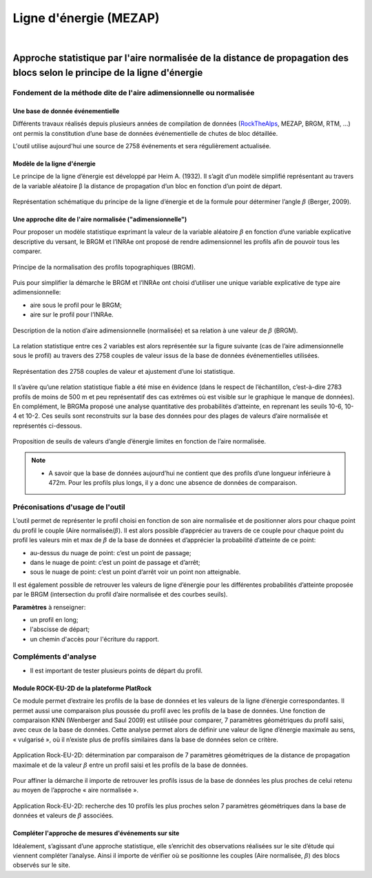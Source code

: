 Ligne d'énergie (MEZAP)
=======================

.. image:: icones/rock_128.png
   :align: center
   :scale: 50%
   
|

Approche statistique par l'aire normalisée de la distance de propagation des blocs selon le principe de la ligne d'énergie
--------------------------------------------------------------------------------------------------------------------------

Fondement de la méthode dite de l'aire adimensionnelle ou normalisée
^^^^^^^^^^^^^^^^^^^^^^^^^^^^^^^^^^^^^^^^^^^^^^^^^^^^^^^^^^^^^^^^^^^^

Une base de donnée événementielle
"""""""""""""""""""""""""""""""""

Différents travaux réalisés depuis plusieurs années de compilation de données (`RockTheAlps <https://www.alpine-space.eu/projects/rockthealps/en/results-and-download/download>`_, MEZAP, BRGM, RTM, …) 
ont permis la constitution d’une base de données événementielle de chutes de bloc détaillée.

L'outil utilise aujourd'hui une source de 2758 événements et sera régulièrement actualisée.

Modèle de la ligne d'énergie
""""""""""""""""""""""""""""

Le principe de la ligne d’énergie est développé par Heim A. (1932). Il s’agit d’un modèle simplifié représentant au travers de la variable aléatoire β la distance de propagation d’un bloc en fonction d’un point de départ.

.. figure:: ../images/ligne-energie_2.png
   :align: center
   :scale: 50%

   Représentation schématique du principe de la ligne d’énergie et de la formule pour déterminer l’angle :math:`\beta` (Berger, 2009).


Une approche dite de l'aire normalisée ("adimensionnelle")
""""""""""""""""""""""""""""""""""""""""""""""""""""""""""

Pour proposer un modèle statistique exprimant la valeur de la variable aléatoire :math:`\beta` en fonction d’une variable explicative descriptive du versant, le BRGM et l’INRAe 
ont proposé de rendre adimensionnel les profils afin de pouvoir tous les comparer.

.. figure:: ../images/normalisation.png
   :align: center
   :scale: 50%
   
   Principe de la normalisation des profils topographiques (BRGM).

Puis pour simplifier la démarche le BRGM et l’INRAe ont choisi d’utiliser une unique variable explicative de type aire adimensionnelle:

- aire sous le profil pour le BRGM;
- aire sur le profil pour l’INRAe.

.. figure:: ../images/aire-normalisee.png
   :align: center
   :scale: 50%

   Description de la notion d’aire adimensionnelle (normalisée) et sa relation à une valeur de :math:`\beta` (BRGM).

La relation statistique entre ces 2 variables est alors représentée sur la figure suivante (cas de l’aire adimensionnelle sous le profil) au travers des 2758 couples de valeur issus de la base de données événementielles utilisées.

.. figure:: ../images/loi-statistique.png
   :align: center
   :scale: 50%

   Représentation des 2758 couples de valeur et ajustement d’une loi statistique.

Il s’avère qu’une relation statistique fiable a été mise en évidence (dans le respect de l’échantillon, c’est-à-dire 2783 profils de moins de 500 m et peu représentatif des cas extrêmes où est visible sur le graphique le manque de données).
En complément, le BRGMa proposé une analyse quantitative des probabilités d’atteinte, en reprenant les seuils 10-6, 10-4 et 10-2. Ces seuils sont reconstruits sur la base des données pour des plages de valeurs d’aire normalisée et représentés ci-dessous.

.. figure:: ../images/seuils.png
   :align: center
   :scale: 50%

   Proposition de seuils de valeurs d’angle d’énergie limites en fonction de l’aire normalisée.

.. note::
    - A savoir que la base de données aujourd’hui ne contient que des profils d’une longueur inférieure à 472m. Pour les profils plus longs, il y a donc une absence de données de comparaison.

Préconisations d'usage de l'outil
^^^^^^^^^^^^^^^^^^^^^^^^^^^^^^^^^

L’outil permet de représenter le profil choisi en fonction de son aire normalisée et de positionner alors pour chaque point du profil le couple (Aire normalisée/:math:`\beta`).
Il est alors possible d’apprécier au travers de ce couple pour chaque point du profil les valeurs min et max de :math:`\beta` de la base de données et d’apprécier la probabilité d’atteinte de ce point:

- au-dessus du nuage de point: c’est un point de passage; 
- dans le nuage de point: c’est un point de passage et d’arrêt;
- sous le nuage de point: c’est un point d’arrêt voir un point non atteignable.

Il est également possible de retrouver les valeurs de ligne d’énergie pour les différentes probabilités d’atteinte proposée par le BRGM (intersection du profil d’aire normalisée et des courbes seuils).

**Paramètres** à renseigner:

- un profil en long;
- l'abscisse de départ;
- un chemin d'accès pour l'écriture du rapport.

Compléments d'analyse
^^^^^^^^^^^^^^^^^^^^^

- Il est important de tester plusieurs points de départ du profil.

Module ROCK-EU-2D de la plateforme PlatRock
"""""""""""""""""""""""""""""""""""""""""""

Ce module permet d’extraire les profils de la base de données et les valeurs de la ligne d’énergie correspondantes.
Il permet aussi une comparaison plus poussée du profil avec les profils de la base de données. 
Une fonction de comparaison KNN (Wenberger and Saul 2009) est utilisée pour comparer, 7 paramètres géométriques du profil saisi, avec ceux de la base de données.
Cette analyse permet alors de définir une valeur de ligne d’énergie maximale au sens, « vulgarisé », où il n’existe plus de profils similaires dans la base de données selon ce critère.

.. figure:: ../images/platrock.png
   :align: center
   :scale: 50%

   Application Rock-EU-2D: détermination par comparaison de 7 paramètres géométriques de la distance de propagation maximale et de la valeur :math:`\beta` entre un profil saisi et les profils de la base de données.

Pour affiner la démarche il importe de retrouver les profils issus de la base de données les plus proches de celui retenu au moyen de l’approche « aire normalisée ». 

.. figure:: ../images/rockeu2D.png
   :align: center
   :scale: 50%

   Application Rock-EU-2D: recherche des 10 profils les plus proches selon 7 paramètres géométriques dans la base de données et valeurs de :math:`\beta` associées.

Compléter l'approche de mesures d'événements sur site
"""""""""""""""""""""""""""""""""""""""""""""""""""""

Idéalement, s’agissant d’une approche statistique, elle s’enrichit des observations réalisées sur le site d’étude qui viennent compléter l’analyse.
Ainsi il importe de vérifier où se positionne les couples (Aire normalisée, :math:`\beta`) des blocs observés sur le site.
